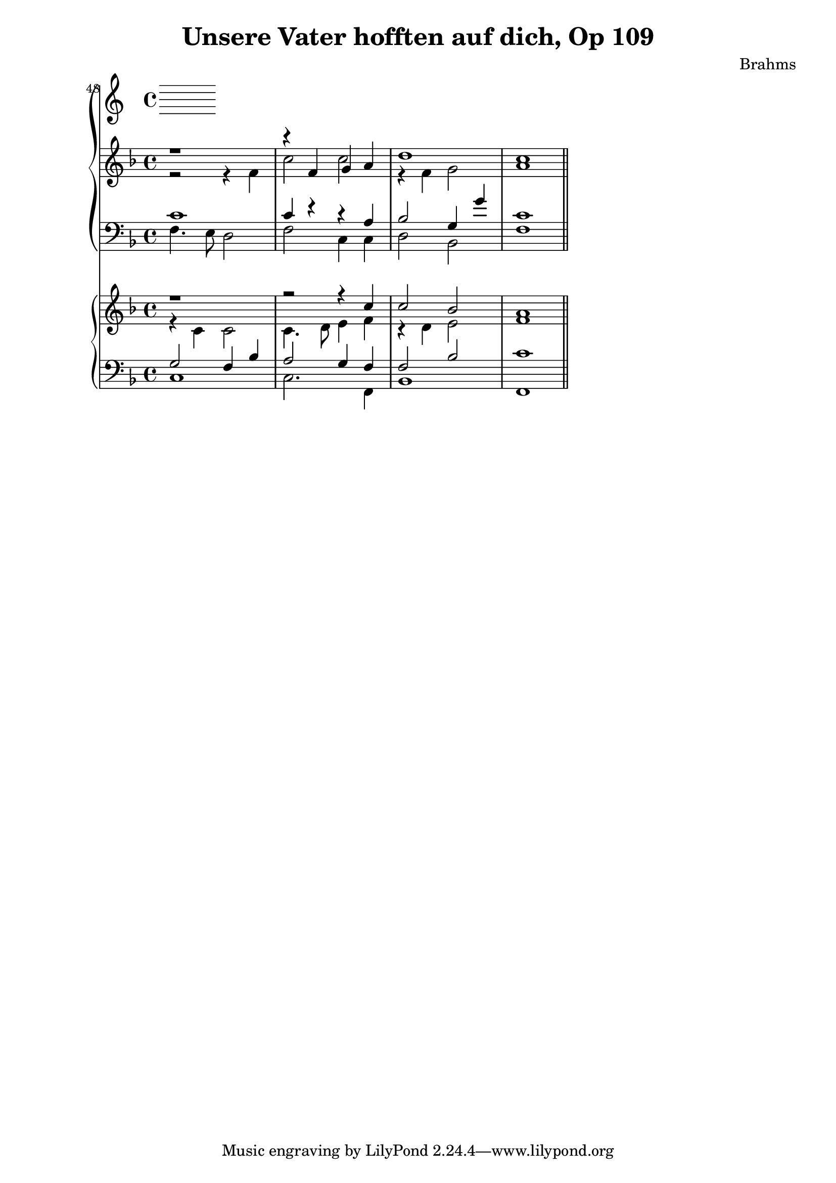 \version "2.12.0"
\header {
  title = "Unsere Vater hofften auf dich, Op 109"
  composer = "Brahms"
}
sopA = \relative c' { \clef treble \key f \major
	r1
	r4 f g a
	d1
	c1
}

contA = \relative c' { \clef treble \key f \major
	r2 r4 f
	c'2 c
	r4 f,4 g2
	a1
}


tenA = \relative c' { \clef bass \key f \major
	c1
	c4 r r a
	bes2 g4 g'
	c,1
}

bassA = \relative c { \clef bass \key f \major
	f4. e8 d2
	f2 c4 c
	d2 bes
	f'1
}

sopB = \relative c'' { \clef treble \key f \major
	r1
	r2 r4 c4
	c2 bes2
	a1
}

contB = \relative c' { \clef treble \key f \major
	r4 c c2
	c4. d8 e4 f
	r4 d4 e2
	f1
}


tenB = \relative c' { \clef bass \key f \major
	g2 f4 bes
	a2 g4 f
	f2 bes
	c1
}

bassB = \relative c { \clef bass \key f \major
	c1
	c2. f,4
	bes1
	f1 \bar "||"
}


<<
\new PianoStaff { <<
        \set Score.currentBarNumber = #48
        \bar ""
	\new Staff { << { \sopA } \\ { \contA } >> }
	\new Staff { << { \tenA } \\ { \bassA } >> }
	>> }

\new PianoStaff { <<
	\new Staff { << { \sopB } \\ { \contB } >> }
	\new Staff { << { \tenB } \\ { \bassB } >> }
	>> }
>>

